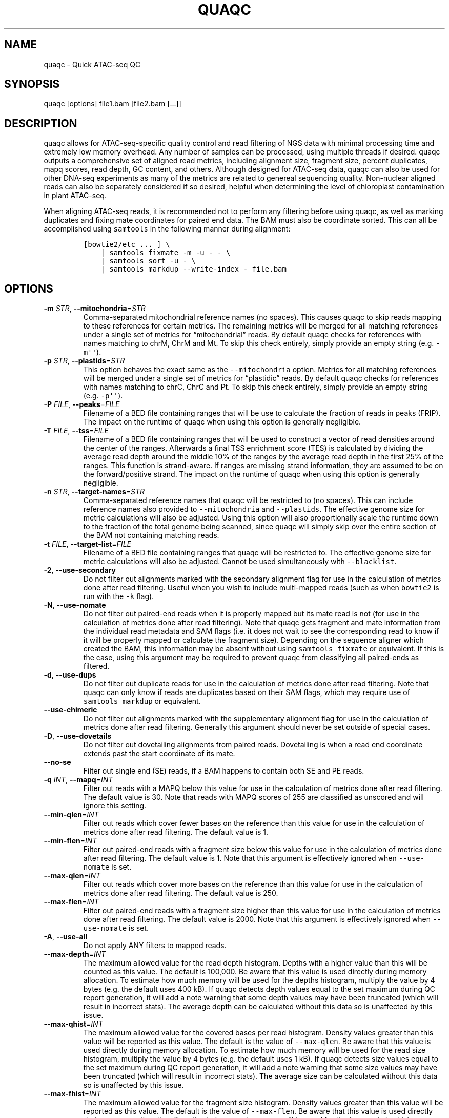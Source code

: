.\" Automatically generated by Pandoc 2.13
.\"
.TH "QUAQC" "1" "" "Version 1.0" "quaqc User Manual"
.hy
.SH NAME
.PP
quaqc - Quick ATAC-seq QC
.SH SYNOPSIS
.PP
quaqc [options] file1.bam [file2.bam [\&...]]
.SH DESCRIPTION
.PP
quaqc allows for ATAC-seq-specific quality control and read filtering of
NGS data with minimal processing time and extremely low memory overhead.
Any number of samples can be processed, using multiple threads if
desired.
quaqc outputs a comprehensive set of aligned read metrics, including
alignment size, fragment size, percent duplicates, mapq scores, read
depth, GC content, and others.
Although designed for ATAC-seq data, quaqc can also be used for other
DNA-seq experiments as many of the metrics are related to genereal
sequencing quality.
Non-nuclear aligned reads can also be separately considered if so
desired, helpful when determining the level of chloroplast contamination
in plant ATAC-seq.
.PP
When aligning ATAC-seq reads, it is recommended not to perform any
filtering before using quaqc, as well as marking duplicates and fixing
mate coordinates for paired end data.
The BAM must also be coordinate sorted.
This can all be accomplished using \f[C]samtools\f[R] in the following
manner during alignment:
.IP
.nf
\f[C]
[bowtie2/etc ... ] \[rs]
    | samtools fixmate -m -u - - \[rs]
    | samtools sort -u - \[rs]
    | samtools markdup --write-index - file.bam
\f[R]
.fi
.SH OPTIONS
.TP
\f[B]-m\f[R] \f[I]STR\f[R], \f[B]--mitochondria\f[R]=\f[I]STR\f[R]
Comma-separated mitochondrial reference names (no spaces).
This causes quaqc to skip reads mapping to these references for certain
metrics.
The remaining metrics will be merged for all matching references under a
single set of metrics for \[lq]mitochondrial\[rq] reads.
By default quaqc checks for references with names matching to chrM, ChrM
and Mt.
To skip this check entirely, simply provide an empty string
(e.g.\ \f[C]-m\[aq]\[aq]\f[R]).
.TP
\f[B]-p\f[R] \f[I]STR\f[R], \f[B]--plastids\f[R]=\f[I]STR\f[R]
This option behaves the exact same as the \f[C]--mitochondria\f[R]
option.
Metrics for all matching references will be merged under a single set of
metrics for \[lq]plastidic\[rq] reads.
By default quaqc checks for references with names matching to chrC, ChrC
and Pt.
To skip this check entirely, simply provide an empty string
(e.g.\ \f[C]-p\[aq]\[aq]\f[R]).
.TP
\f[B]-P\f[R] \f[I]FILE\f[R], \f[B]--peaks\f[R]=\f[I]FILE\f[R]
Filename of a BED file containing ranges that will be use to calculate
the fraction of reads in peaks (FRIP).
The impact on the runtime of quaqc when using this option is generally
negligible.
.TP
\f[B]-T\f[R] \f[I]FILE\f[R], \f[B]--tss\f[R]=\f[I]FILE\f[R]
Filename of a BED file containing ranges that will be used to construct
a vector of read densities around the center of the ranges.
Afterwards a final TSS enrichment score (TES) is calculated by dividing
the average read depth around the middle 10% of the ranges by the
average read depth in the first 25% of the ranges.
This function is strand-aware.
If ranges are missing strand information, they are assumed to be on the
forward/positive strand.
The impact on the runtime of quaqc when using this option is generally
negligible.
.TP
\f[B]-n\f[R] \f[I]STR\f[R], \f[B]--target-names\f[R]=\f[I]STR\f[R]
Comma-separated reference names that quaqc will be restricted to (no
spaces).
This can include reference names also provided to
\f[C]--mitochondria\f[R] and \f[C]--plastids\f[R].
The effective genome size for metric calculations will also be adjusted.
Using this option will also proportionally scale the runtime down to the
fraction of the total genome being scanned, since quaqc will simply skip
over the entire section of the BAM not containing matching reads.
.TP
\f[B]-t\f[R] \f[I]FILE\f[R], \f[B]--target-list\f[R]=\f[I]FILE\f[R]
Filename of a BED file containing ranges that quaqc will be restricted
to.
The effective genome size for metric calculations will also be adjusted.
Cannot be used simultaneously with \f[C]--blacklist\f[R].
.TP
\f[B]-2\f[R], \f[B]--use-secondary\f[R]
Do not filter out alignments marked with the secondary alignment flag
for use in the calculation of metrics done after read filtering.
Useful when you wish to include multi-mapped reads (such as when
\f[C]bowtie2\f[R] is run with the \f[C]-k\f[R] flag).
.TP
\f[B]-N\f[R], \f[B]--use-nomate\f[R]
Do not filter out paired-end reads when it is properly mapped but its
mate read is not (for use in the calculation of metrics done after read
filtering).
Note that quaqc gets fragment and mate information from the individual
read metadata and SAM flags (i.e.\ it does not wait to see the
corresponding read to know if it will be properly mapped or calculate
the fragment size).
Depending on the sequence aligner which created the BAM, this
information may be absent without using \f[C]samtools fixmate\f[R] or
equivalent.
If this is the case, using this argument may be required to prevent
quaqc from classifying all paired-ends as filtered.
.TP
\f[B]-d\f[R], \f[B]--use-dups\f[R]
Do not filter out duplicate reads for use in the calculation of metrics
done after read filtering.
Note that quaqc can only know if reads are duplicates based on their SAM
flags, which may require use of \f[C]samtools markdup\f[R] or
equivalent.
.TP
\f[B]--use-chimeric\f[R]
Do not filter out alignments marked with the supplementary alignment
flag for use in the calculation of metrics done after read filtering.
Generally this argument should never be set outside of special cases.
.TP
\f[B]-D\f[R], \f[B]--use-dovetails\f[R]
Do not filter out dovetailing alignments from paired reads.
Dovetailing is when a read end coordinate extends past the start
coordinate of its mate.
.TP
\f[B]--no-se\f[R]
Filter out single end (SE) reads, if a BAM happens to contain both SE
and PE reads.
.TP
\f[B]-q\f[R] \f[I]INT\f[R], \f[B]--mapq\f[R]=\f[I]INT\f[R]
Filter out reads with a MAPQ below this value for use in the calculation
of metrics done after read filtering.
The default value is 30.
Note that reads with MAPQ scores of 255 are classified as unscored and
will ignore this setting.
.TP
\f[B]--min-qlen\f[R]=\f[I]INT\f[R]
Filter out reads which cover fewer bases on the reference than this
value for use in the calculation of metrics done after read filtering.
The default value is 1.
.TP
\f[B]--min-flen\f[R]=\f[I]INT\f[R]
Filter out paired-end reads with a fragment size below this value for
use in the calculation of metrics done after read filtering.
The default value is 1.
Note that this argument is effectively ignored when
\f[C]--use-nomate\f[R] is set.
.TP
\f[B]--max-qlen\f[R]=\f[I]INT\f[R]
Filter out reads which cover more bases on the reference than this value
for use in the calculation of metrics done after read filtering.
The default value is 250.
.TP
\f[B]--max-flen\f[R]=\f[I]INT\f[R]
Filter out paired-end reads with a fragment size higher than this value
for use in the calculation of metrics done after read filtering.
The default value is 2000.
Note that this argument is effectively ignored when
\f[C]--use-nomate\f[R] is set.
.TP
\f[B]-A\f[R], \f[B]--use-all\f[R]
Do not apply ANY filters to mapped reads.
.TP
\f[B]--max-depth\f[R]=\f[I]INT\f[R]
The maximum allowed value for the read depth histogram.
Depths with a higher value than this will be counted as this value.
The default is 100,000.
Be aware that this value is used directly during memory allocation.
To estimate how much memory will be used for the depths histogram,
multiply the value by 4 bytes (e.g.\ the default uses 400 kB).
If quaqc detects depth values equal to the set maximum during QC report
generation, it will add a note warning that some depth values may have
been truncated (which will result in incorrect stats).
The average depth can be calculated without this data so is unaffected
by this issue.
.TP
\f[B]--max-qhist\f[R]=\f[I]INT\f[R]
The maximum allowed value for the covered bases per read histogram.
Density values greater than this value will be reported as this value.
The default is the value of \f[C]--max-qlen\f[R].
Be aware that this value is used directly during memory allocation.
To estimate how much memory will be used for the read size histogram,
multiply the value by 4 bytes (e.g.\ the default uses 1 kB).
If quaqc detects size values equal to the set maximum during QC report
generation, it will add a note warning that some size values may have
been truncated (which will result in incorrect stats).
The average size can be calculated without this data so is unaffected by
this issue.
.TP
\f[B]--max-fhist\f[R]=\f[I]INT\f[R]
The maximum allowed value for the fragment size histogram.
Density values greater than this value will be reported as this value.
The default is the value of \f[C]--max-flen\f[R].
Be aware that this value is used directly during memory allocation.
To estimate how much memory will be used for the fragment size
histogram, multiply the value by 4 bytes (e.g.\ the default uses 8 kB).
If quaqc detects size values equal to the set maximum during QC report
generation, it will add a note warning that some size values may have
been truncated (which will result in incorrect stats).
The average size can be calculated without this data so is unaffected by
this issue.
.TP
\f[B]--tss-size\f[R]=\f[I]INT\f[R]
The size of the density vector range generated when \f[C]--tss\f[R] is
set, in bases.
Ranges are first centered at their midpoints, then resized in both
directions to a final width of the set value.
The default is 2000.
Be aware that this value is used directly during memory allocation.
To estimate how much memory will be used for the TSS density values,
multiply the value by 4 bytes (e.g.\ the default uses 8 kB).
.TP
\f[B]--tss-qlen\f[R]=\f[I]INT\f[R]
The final size of adjusted read coordinates when generating the read
density values when \f[C]--tss\f[R] is set.
Reads are first set to size 1 (anchored from their five-prime ends),
then resized in both directions to a final width of the set value.
The default is 100.
To prevent read resizing and instead use the actual coordinates of the
reads, set this value to 0.
.TP
\f[B]--tss-tn5\f[R]
When resizing the reads as described in the \f[C]--tss-qlen\f[R] option,
adjust the read five-prime coordinates forward 4 bases (to center the
coordinate in the middle of the Tn5 transposase binding site).
This option is ignored when \f[C]--tss-qlen\f[R] is set to 0.
.TP
\f[B]--omit-gc\f[R]
Skip GC content metrics.
This can shave off a small percentage of the runtime for regular short
read experiments (<10%).
The savings may be more substantial for long read experiments, as quaqc
has to iterate over every base in the alignments to count GC bases.
.TP
\f[B]--omit-depth\f[R]
Skip generation of the read depths histogram.
This can shave off a small percentage of the runtime for regular short
read experiments (<10%).
The savings may be more substantial for long read experiments, as quaqc
has to iterate over the entire alignment length to count per-base
depths.
.TP
\f[B]-f\f[R], \f[B]--fast\f[R]
Set \f[C]--omit-gc\f[R] and \f[C]--omit-depth\f[R], thus skipping the
two metric which require iterating over the entire read lengths.
Together this can shave off about 15% of the runtime for regular short
read experiments.
The savings may be more substantial for long read experiments.
.TP
\f[B]--lenient\f[R]
Set \f[C]--use-nomate\f[R], \f[C]--use-dups\f[R],
\f[C]--use-dovetails\f[R], and \f[C]--mapq=10\f[R].
This relaxes the filtering parameters, allowing a greater number of
reads to be counted for QC.
.TP
\f[B]--nfr\f[R]
Set \f[C]--no-se\f[R], \f[C]--max-flen=120\f[R], and
\f[C]--tss-tn5\f[R].
These filters enrich for reads found within nucleosome free regions
(NFR), as well as shifting the start sites to account for the Tn5
transposase insertion.
.TP
\f[B]--nbr\f[R]
Set \f[C]--no-se\f[R], \f[C]--min-flen=150\f[R],
\f[C]--max-flen=1000\f[R], and \f[C]--tss-qlen=0\f[R].
These filters enrich for reads in nucleosome bound regions (NBR).
In addition, the read coordinates are maintained as is when generating
the TSS pileup.
.TP
\f[B]--footprint\f[R]
Set \f[C]--tss-qlen=1\f[R], \f[C]--tss-size=501\f[R], and
\f[C]--tss-tn5\f[R].
This generates a smaller TSS pileup with single base pair resolution Tn5
transposase insertion.
.TP
\f[B]--chip\f[R]
Set \f[C]--tss-qlen=0\f[R] and \f[C]--tss-size=5001\f[R].
Additionally, any BED file provided with the \f[C]--peaks\f[R] option is
used for generating the pileup (which is normally generated from
\f[C]--tss\f[R]).
.TP
\f[B]-o\f[R] \f[I]DIR\f[R], \f[B]--output-dir\f[R]=\f[I]DIR\f[R]
Directory where the QC reports will be saved.
By default, these are saved in the same directory as the input BAMs.
.TP
\f[B]-O\f[R] \f[I]STR\f[R], \f[B]--output-ext\f[R]=\f[I]STR\f[R]
Filename extension of the QC report, replacing the previous
\[lq].bam\[rq] of the input BAMs.
By default \[lq].quaqc.txt\[rq] is used.
.TP
\f[B]-0\f[R], \f[B]--no-output\f[R]
Suppress the generation of QC reports.
.TP
\f[B]-J\f[R] \f[I]FILE\f[R], \f[B]--json\f[R]=\f[I]FILE\f[R]
Save all QC reports for all samples into a single JSON file for further
processing.
This format, while not intended to be human readable, contains
additional data such as the full alignment size, fragment size, GC
content, mapq, and read depth histograms, as well as the TSS pileup.
To save to standard output, provide \f[C]-J-\f[R].
To compress the output JSON, add the \[lq].gz\[rq] extension to the
filename.
.TP
\f[B]-S\f[R], \f[B]--keep\f[R]
Save the nuclear reads passing all filters in a new BAM.
This will significantly slow down quaqc.
.TP
\f[B]-k\f[R] \f[I]DIR\f[R], \f[B]--keep-dir\f[R]=\f[I]DIR\f[R]
By default, when \f[C]--keep\f[R] is set a new filtered BAM is created
in the same directory as the input BAM.
Setting this will change the final directory where the new BAM will be
written.
.TP
\f[B]-K\f[R] \f[I]STR\f[R], \f[B]--keep-ext\f[R]=\f[I]STR\f[R]
By default, when \f[C]--keep\f[R] is set a new filtered BAM is created
with the text \[lq].filt.bam\[rq] appended to the file name.
Use this argument to change it.
If an existing \[lq].bam\[rq] or \[lq].cram\[rq] extension exists, it
will be stripped.
.TP
\f[B]-j\f[R] \f[I]INT\f[R], \f[B]--threads\f[R]=\f[I]INT\f[R]
Set the number of child threads used to process input BAMs.
At minimum, one child thread is launched (meaning quaqc technically uses
two threads, though not simultaneously), and at maximum, one child
thread per sample is launched (in addition to the main parent thread).
All of the data structures are duplicated for each new thread, meaning
memory usage will increase linearly with increasing thread count.
When using default settings, the \f[C]--max-depth\f[R] option has the
biggest impact on memory growth.
Set this to a lower value to mitigate this.
.TP
\f[B]-c\f[R], \f[B]--continue\f[R]
If set when processing more than one input file, quaqc will keep running
if it encounters errors processing individual files (e.g.\ one file is
unsorted).
.TP
\f[B]-v\f[R], \f[B]--verbose\f[R]
Print progress messages during runtime.
This flag can be used a second time to further increase verbosity.
.TP
\f[B]-h\f[R], \f[B]--help\f[R]
Print a help message with a brief description of all available commands.
.SH BUGS
.PP
Please report bugs on GitHub: <https://github.com/bjmt/quaqc/issues>
.SH AUTHOR
.PP
quaqc was created by Benjamin Jean-Marie Tremblay.
